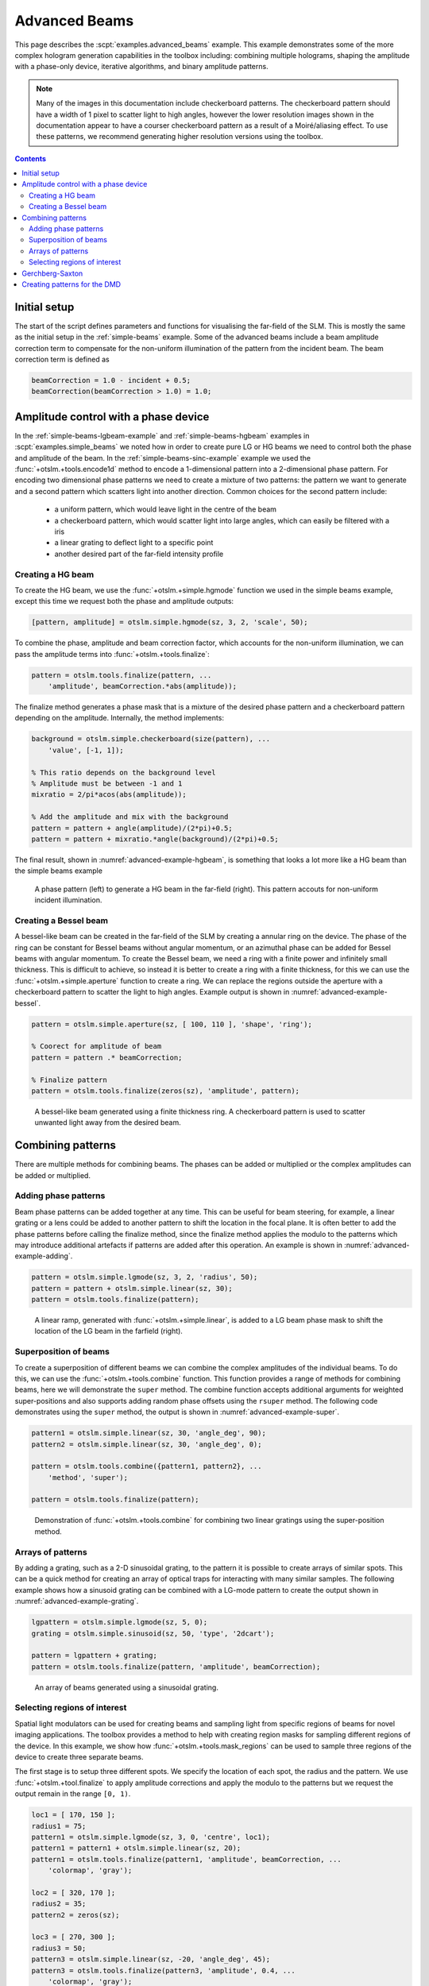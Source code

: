 
.. _advanced-beams:

##############
Advanced Beams
##############


This page describes the :scpt:`examples.advanced_beams` example.
This example
demonstrates some of the more complex hologram generation capabilities
in the toolbox including: combining multiple holograms, shaping the
amplitude with a phase-only device, iterative algorithms, and binary
amplitude patterns.

.. note:: Many of the images in this documentation include checkerboard
   patterns. The checkerboard pattern should have a width of 1 pixel to
   scatter light to high angles, however the lower resolution images shown
   in the documentation appear to have a courser checkerboard pattern as a
   result of a Moiré/aliasing effect. To use these patterns, we recommend
   generating higher resolution versions using the toolbox.

.. contents:: Contents
   :depth: 3
   :local:
..

Initial setup
=============

The start of the script defines parameters and functions for visualising
the far-field of the SLM. This is mostly the same as the initial setup
in the :ref:`simple-beams` example.
Some of the advanced
beams include a beam amplitude correction term to compensate for the
non-uniform illumination of the pattern from the incident beam. The beam
correction term is defined as

.. code:: matlab

    beamCorrection = 1.0 - incident + 0.5;
    beamCorrection(beamCorrection > 1.0) = 1.0;

Amplitude control with a phase device
=====================================

In the :ref:`simple-beams-lgbeam-example` and :ref:`simple-beams-hgbeam`
examples in :scpt:`examples.simple_beams`
we noted how in order to create pure LG or HG
beams we need to control both the phase and amplitude of the beam.
In the :ref:`simple-beams-sinc-example` example we used the
:func:`+otslm.+tools.encode1d` method to encode a 1-dimensional
pattern into a 2-dimensional phase pattern.
For encoding two dimensional phase patterns
we need to create a mixture of two patterns: the pattern we want to
generate and a second pattern which scatters light into another
direction.
Common choices for the second pattern include:
   - a uniform pattern, which would leave light in the centre of the beam
   - a checkerboard pattern, which would scatter light into large angles,
     which can easily be filtered with a iris
   - a linear grating to deflect light to a specific point
   - another desired part of the far-field intensity profile

Creating a HG beam
------------------

To create the HG beam, we use the :func:`+otslm.+simple.hgmode` function we
used in the simple beams example, except this time we request both the
phase and amplitude outputs:

.. code:: matlab

    [pattern, amplitude] = otslm.simple.hgmode(sz, 3, 2, 'scale', 50);

To combine the phase, amplitude and beam correction factor, which
accounts for the non-uniform illumination, we can pass the amplitude
terms into :func:`+otslm.+tools.finalize`:

.. code:: matlab

    pattern = otslm.tools.finalize(pattern, ...
        'amplitude', beamCorrection.*abs(amplitude));

The finalize method generates a phase mask that is a mixture of the
desired phase pattern and a checkerboard pattern depending on the
amplitude. Internally, the method implements:

.. code:: matlab

    background = otslm.simple.checkerboard(size(pattern), ...
        'value', [-1, 1]);

    % This ratio depends on the background level
    % Amplitude must be between -1 and 1
    mixratio = 2/pi*acos(abs(amplitude));

    % Add the amplitude and mix with the background
    pattern = pattern + angle(amplitude)/(2*pi)+0.5;
    pattern = pattern + mixratio.*angle(background)/(2*pi)+0.5;

The final result, shown in :numref:`advanced-example-hgbeam`,
is something that looks a lot more like a HG beam than
the simple beams example

.. _advanced-example-hgbeam:
.. figure:: images/examples/advancedBeams/hgbeam.png
   :alt: a better hg beam

   A phase pattern (left) to generate a HG beam in the far-field (right).
   This pattern accouts for non-uniform incident illumination.

Creating a Bessel beam
----------------------

A bessel-like beam can be created in the far-field of the SLM by
creating a annular ring on the device. The phase of the ring can be
constant for Bessel beams without angular momentum, or an azimuthal
phase can be added for Bessel beams with angular momentum. To create the
Bessel beam, we need a ring with a finite power and infinitely small
thickness. This is difficult to achieve, so instead it is better to
create a ring with a finite thickness, for this we can use the
:func:`+otslm.+simple.aperture` function to create a ring. We can replace the
regions outside the aperture with a checkerboard pattern to scatter the
light to high angles.
Example output is shown in :numref:`advanced-example-bessel`.

.. code:: matlab

    pattern = otslm.simple.aperture(sz, [ 100, 110 ], 'shape', 'ring');

    % Coorect for amplitude of beam
    pattern = pattern .* beamCorrection;

    % Finalize pattern
    pattern = otslm.tools.finalize(zeros(sz), 'amplitude', pattern);

.. _advanced-example-bessel:
.. figure:: images/examples/advancedBeams/bessel.png
   :alt: a better hg beam

   A bessel-like beam generated using a finite thickness ring.
   A checkerboard pattern is used to scatter unwanted light away from
   the desired beam.

Combining patterns
==================

There are multiple methods for combining beams. The phases can be added
or multiplied or the complex amplitudes can be added or multiplied.

Adding phase patterns
---------------------

Beam phase patterns can be added together at any time. This can be
useful for beam steering, for example, a linear grating or a lens could
be added to another pattern to shift the location in the focal plane. It
is often better to add the phase patterns before calling the finalize
method, since the finalize method applies the modulo to the patterns
which may introduce additional artefacts if patterns are added after
this operation.
An example is shown in :numref:`advanced-example-adding`.

.. code:: matlab

    pattern = otslm.simple.lgmode(sz, 3, 2, 'radius', 50);
    pattern = pattern + otslm.simple.linear(sz, 30);
    pattern = otslm.tools.finalize(pattern);

.. _advanced-example-adding:
.. figure:: images/examples/advancedBeams/addingBeams.png
   :alt: shifted lg beam

   A linear ramp, generated with :func:`+otslm.+simple.linear`, is
   added to a LG beam phase mask to shift the location of the LG beam
   in the farfield (right).

Superposition of beams
----------------------

To create a superposition of different beams we can combine the complex
amplitudes of the individual beams. To do this, we can use the
:func:`+otslm.+tools.combine` function.
This function provides a range of methods for combining beams, here
we will demonstrate the ``super`` method. The
combine function accepts additional arguments for weighted
super-positions and also supports adding random phase offsets using the
``rsuper`` method.
The following code demonstrates using the ``super`` method, the output
is shown in :numref:`advanced-example-super`.

.. code:: matlab

    pattern1 = otslm.simple.linear(sz, 30, 'angle_deg', 90);
    pattern2 = otslm.simple.linear(sz, 30, 'angle_deg', 0);

    pattern = otslm.tools.combine({pattern1, pattern2}, ...
        'method', 'super');

    pattern = otslm.tools.finalize(pattern);

.. _advanced-example-super:
.. figure:: images/examples/advancedBeams/super.png
   :alt: superposition of beams

   Demonstration of :func:`+otslm.+tools.combine` for combining
   two linear gratings using the super-position method.

Arrays of patterns
------------------

By adding a grating, such as a 2-D sinusoidal grating, to the pattern it
is possible to create arrays of similar spots. This can be a quick
method for creating an array of optical traps for
interacting with many similar samples.
The following example shows how a sinusoid grating can be combined
with a LG-mode pattern to create the output shown in
:numref:`advanced-example-grating`.

.. code:: matlab

    lgpattern = otslm.simple.lgmode(sz, 5, 0);
    grating = otslm.simple.sinusoid(sz, 50, 'type', '2dcart');

    pattern = lgpattern + grating;
    pattern = otslm.tools.finalize(pattern, 'amplitude', beamCorrection);

.. _advanced-example-grating:
.. figure:: images/examples/advancedBeams/grating.png
   :alt: arrays of beams

   An array of beams generated using a sinusoidal grating.

Selecting regions of interest
-----------------------------

Spatial light modulators can be used for creating beams and sampling
light from specific regions of beams for novel imaging applications. The
toolbox provides a method to help with creating region masks for
sampling different regions of the device. In this example, we show how
:func:`+otslm.+tools.mask_regions` can be used to sample three regions of the
device to create three separate beams.

The first stage is to setup three different spots. We specify the
location of each spot, the radius and the pattern. We use
:func:`+otslm.+tool.finalize` to apply amplitude corrections and apply the
modulo to the patterns but we request the output remain in the range
``[0, 1)``.

.. code:: matlab

    loc1 = [ 170, 150 ];
    radius1 = 75;
    pattern1 = otslm.simple.lgmode(sz, 3, 0, 'centre', loc1);
    pattern1 = pattern1 + otslm.simple.linear(sz, 20);
    pattern1 = otslm.tools.finalize(pattern1, 'amplitude', beamCorrection, ...
        'colormap', 'gray');

    loc2 = [ 320, 170 ];
    radius2 = 35;
    pattern2 = zeros(sz);

    loc3 = [ 270, 300 ];
    radius3 = 50;
    pattern3 = otslm.simple.linear(sz, -20, 'angle_deg', 45);
    pattern3 = otslm.tools.finalize(pattern3, 'amplitude', 0.4, ...
        'colormap', 'gray');

For the background we use a checkerboard pattern.

.. code:: matlab

    background = otslm.simple.checkerboard(sz);

To combine the patterns, we call :func:`+otslm.+tools.mask_regions`
with the background
pattern, the region patterns, their locations, radii and the mask shape
(in this case a circle). We then call :func:`+otslm.+tools.finalize` to
rescale the resulting pattern from the ``[0, 1)`` range to the ``[0, 2pi)``
range needed for the visualisation.
The output is shown in :numref:`advanced-example-region-sampling`.

.. code:: matlab

    pattern = otslm.tools.mask_regions(background, ...
        {pattern1, pattern2, pattern3}, {loc1, loc2, loc3}, ...
        {radius1, radius2, radius3}, 'shape', 'circle');

    pattern = otslm.tools.finalize(pattern);

.. _advanced-example-region-sampling:
.. figure:: images/examples/advancedBeams/regionSampling.png
   :alt: three regions of interest

   Example output from :func:`+otslm.tools.mask_regions` sampling
   three regions of interest.

Gerchberg-Saxton
================

The toolbox provides a number of `iterative algorithms <Iter>`__ for
generating patterns. One such algorithm is the Gerchberg-Saxton
algorithm.
This method attempts to approximate the desired light field by
iteratively moving between the near-field and far-field.
A more detailed overview of the algorithm can be found in the
:ref:`gerchberg-saxton-class` section later in the documentation.

In OTSLM, most iterative algorithms are implemented as Matlab classes.
To use the :class:`GerchbergSaxton` class, we need to specify the
target image.
Additionally, we can specify the propagation methods to use to go
between the near-field and far-field and an initial guess.
In this example, we setup a propagator with the incident illumination

.. code:: matlab

   prop = otslm.tools.prop.FftForward.simpleProp(zeros(sz));
   vismethod = @(U) prop.propagate(U .* incident);

and then create aninstance of the iterator class.
:class:`GerchbergSaxton` also implements the adaptive-adaptive
algorithm via the ``adaptive`` optional parameter,
see the documentation for additional details.

.. code:: matlab

    target = otslm.simple.aperture(sz, sz(1)/20);
    gs = otslm.iter.GerchbergSaxton(target, 'adaptive', 1.0, ...
        'vismethod', vismethod);

To run the algorithm, we simply need to call run with the number of
iterations we would like to run for.
The run method returns the complex amplitude pattern from the output
of the last iteration.
To retrieve the phase pattern, we can simply access the ``phase`` class
member.
This phase pattern has a range of 0 to 2pi, therefore it does not
need to be passed to :func:`+otslm.+tools.finalize` before visualisation.
:numref:`advanced-example-gs` shows example output from this method.

.. code:: matlab

    gs.run(20);
    pattern = gs.phase;

.. _advanced-example-gs:
.. figure:: images/examples/advancedBeams/gs.png
   :alt: beam created with Gerchberg-Saxton

   Phase pattern generated using Gerchberg-Saxton (left) and
   the simulated far-field (right).

Creating patterns for the DMD
=============================

A digital micro-mirror device (DMD) is a binary amplitude spatial light
modulator which consists of square pixels arranged in a diagonal
lattice. The arrangement of pixels means that the device has a 1:2
aspect ratio. Although the device can only control the amplitude of
individual pixels, it is still possible to create masks which control
both the phase and amplitude of the resulting beam.

In this example, we create a LG beam using a binary amplitude pattern,
following a similar approach to `Lerner et al., Opt. Lett.37 (23)
4826–4828 (2012) <https://doi.org/10.1364/OL.37.004826>`__. We need to
use a different size and aspect ratio for the DMD, for this example we
will use a device with 512x1024 pixels.

.. code:: matlab

    dmdsz = [512, 1024];
    aspect = 2;

To create the LG-mode pattern, we can use the :func:`+otslm.+simple.lgmode`
function. This function has an optional argument for the aspect ratio
and returns both the amplitude and phase for the pattern.

.. code:: matlab

    [phase, amplitude] = otslm.simple.lgmode(dmdsz, 3, 0, ...
        'aspect', aspect, 'radius', 100);

The DMD diffraction efficiency when controlling both the phase and
amplitude is fairly low, so we expect there to be a significant amount
of light left in the zero order. We can shift our LG beam away from the
zero order light using a linear diffraction grating. There are also
artifacts from the hard edges of the square (diamond) shaped pixels, to
avoid these artefacts we rotate the linear grating.

.. code:: matlab

    phase = phase + otslm.simple.linear(dmdsz, 40, ...
        'angle_deg', 62, 'aspect', aspect);

For this example we are going to assume uniform illumination. To encode
both the amplitude and phase into the amplitude-only pattern we can use
the finalize function and specify that the device is a dmd and the
colormap is grayscale. By default, the finalize function assumes dmds
should be rotated (packed) differently, however we want to leave our
pattern unchanged for now and explicitly rotate it at a later stage, so
we pass ``none`` as the ``rpack`` option.

.. code:: matlab

    pattern = otslm.tools.finalize(phase, 'amplitude', amplitude, ...
        'device', 'dmd', 'colormap', 'gray', 'rpack', 'none');

At this stage, the pattern is for a continuous amplitude device. To
convert the continuous amplitude to a binary amplitude, we can use
:func:`+otslm.+tools.dither`. It is possible to do this all in one
step using one call to :func:`+otslm.+tools.finalize` but this
allows additional control over the dither.

.. code:: matlab

    pattern = otslm.tools.dither(pattern, 0.5, 'method', 'random');

Up until now, our pattern has been in device pixel coordinates. In order
to visualise what the pattern will look like in the far-field we need to
re-map the device pixel coordinates to the 1:2 aspect ratio found on a
physical device. For this we can use :func:`+otslm.+tools.finalize`
again, this time with the ``rpack`` argument set to ``45deg``.
We explicitly set no modulo
and a gray-scale colour-map again, however our pattern is already binary
so the output will still be zeros and ones.

.. code:: matlab

    patternVis = otslm.tools.finalize(pattern, ...
        'colormap', 'gray', 'rpack', '45deg', 'modulo', 'none');

The final step is to visualise the pattern. For this we create a uniform
incident illumination and we call the :func:`+otslm.+tools.visualise` method
with no phase.
The output is shown in :numref:`advanced-example-dmd`.

.. code:: matlab

    dmdincident = ones(size(patternVis));

    visOutput = abs(otslm.tools.visualise([], 'amplitude', patternVis, ...
        'method', 'fft', 'padding', padding, 'incident', dmdincident)).^2;

    % Zoom into the resulting pattern
    visOutput = visOutput(ceil(size(visOutput, 1)/2)-50+(-40:40), ...
        ceil(size(visOutput, 2)/2 +(-40:40)));

.. _advanced-example-dmd:
.. figure:: images/examples/advancedBeams/dmd.png
   :alt: dmd pattern

   Binary amplitude DMD pattern (left) generating an LG-beam
   beam in the far-field (right).


